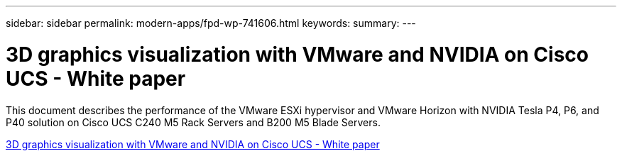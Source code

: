 ---
sidebar: sidebar
permalink: modern-apps/fpd-wp-741606.html
keywords: 
summary: 
---

= 3D graphics visualization with VMware and NVIDIA on Cisco UCS - White paper

:hardbreaks:
:nofooter:
:icons: font
:linkattrs:
:imagesdir: ./../media/

This document describes the performance of the VMware ESXi hypervisor and VMware Horizon with NVIDIA Tesla P4, P6, and P40 solution on Cisco UCS C240 M5 Rack Servers and B200 M5 Blade Servers.

link:https://www.cisco.com/c/dam/en/us/solutions/collateral/data-center-virtualization/desktop-virtualization-solutions-vmware-horizon-view/whitepaper-c11-741606.pdf[3D graphics visualization with VMware and NVIDIA on Cisco UCS - White paper^]